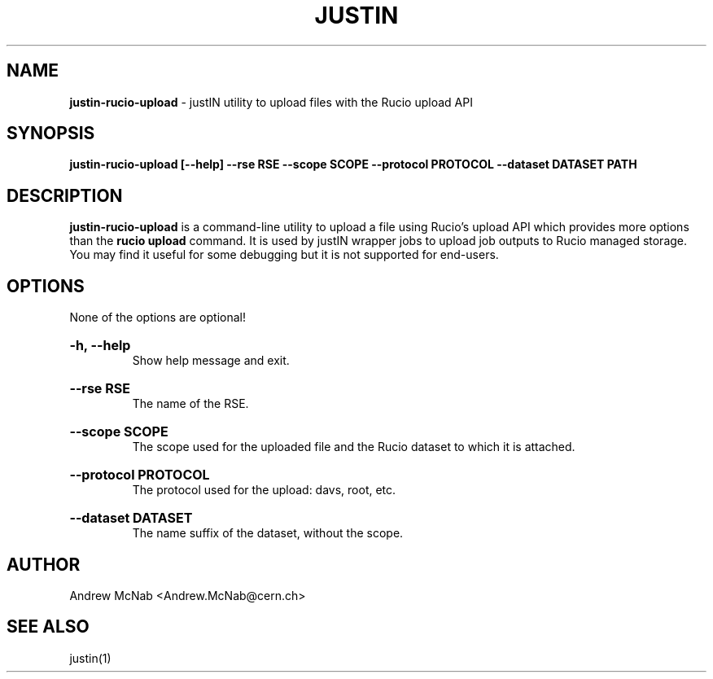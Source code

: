 .TH JUSTIN  "2023" "justin-rucio-upload" "justIN Manual"
.SH NAME
.B justin-rucio-upload
\- justIN utility to upload files with the Rucio upload API
.SH SYNOPSIS
.B justin-rucio-upload [--help] --rse RSE --scope SCOPE --protocol PROTOCOL
.B --dataset DATASET PATH
.SH DESCRIPTION
.B justin-rucio-upload
is a command-line utility to upload a file using Rucio's upload API which
provides more options than the 
.B rucio upload 
command. It is
used by justIN wrapper jobs to upload job outputs to Rucio managed storage.
You may find it useful for some debugging but it is not supported for 
end-users.

.SH OPTIONS

None of the options are optional!

.HP 
.B "-h, --help"
.br
Show help message and exit.

.HP 
.B "--rse RSE"
.br
The name of the RSE.

.HP 
.B "--scope SCOPE"
.br
The scope used for the uploaded file and the Rucio dataset to which it is
attached.

.HP 
.B "--protocol PROTOCOL"
.br
The protocol used for the upload: davs, root, etc.

.HP 
.B "--dataset DATASET"
.br
The name suffix of the dataset, without the scope.

.SH AUTHOR
Andrew McNab <Andrew.McNab@cern.ch>

.SH "SEE ALSO"
justin(1)
